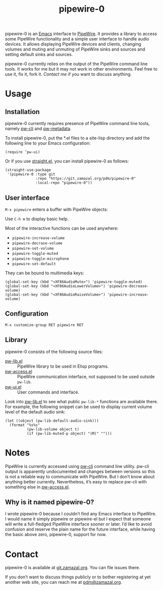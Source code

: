 #+TITLE: pipewire-0

pipewire-0 is an [[https://www.gnu.org/software/emacs][Emacs]] interface to [[https://pipewire.org][PipeWire]].  It provides a library
to access some PipeWire functionality and a simple user interface to
handle audio devices.  It allows displaying PipeWire devices and
clients, changing volumes and muting and unmuting of PipeWire sinks
and sources and setting default sinks and sources.

pipewire-0 currently relies on the output of the PipeWire command line
tools.  It works for me but it may not work in other environments.
Feel free to use it, fix it, fork it.  [[*Contact][Contact me]] if you want to
discuss anything.

* Usage

** Installation

pipewire-0 currently requires presence of PipeWire command line tools,
namely [[https://docs.pipewire.org/page_man_pw_cli_1.html][pw-cli]] and [[https://docs.pipewire.org/page_man_pw_metadata_1.html][pw-metadata]].

To install pipewire-0, put the *.el files to a site-lisp directory and
add the following line to your Emacs configuration:

   #+begin_src elisp
(require ’pw-ui)
   #+end_src

Or if you use [[https://github.com/radian-software/straight.el][straight.el]], you can install pipewire-0 as follows:

   #+begin_src elisp
(straight-use-package
 '(pipewire-0 :type git
              :repo "https://git.zamazal.org/pdm/pipewire-0"
              :local-repo "pipewire-0"))
   #+end_src

** User interface

=M-x pipewire= enters a buffer with PipeWire objects:

#+ATTR_HTML: :alt Emacs PipeWire buffer
[[./screenshot.jpg]]

Use =C-h m= to display basic help.

Most of the interactive functions can be used anywhere:

- =pipewire-increase-volume=
- =pipewire-decrase-volume=
- =pipewire-set-volume=
- =pipewire-toggle-muted=
- =pipewire-toggle-microphone=
- =pipewire-set-default=

They can be bound to multimedia keys:

   #+begin_src elisp
(global-set-key (kbd "<XF86AudioMute>") 'pipewire-toggle-muted)
(global-set-key (kbd "<XF86AudioLowerVolume>") 'pipewire-decrease-volume)
(global-set-key (kbd "<XF86AudioRaiseVolume>") 'pipewire-increase-volume)
   #+end_src

** Configuration

=M-x customize-group RET pipewire RET=

** Library

pipewire-0 consists of the following source files:

- [[file:pw-lib.el][pw-lib.el]] :: PipeWire library to be used in Elisp programs.
- [[file:pw-access.el][pw-access.el]] :: PipeWire communication interface, not supposed to be
  used outside =pw-lib=.
- [[file:pw-ui.el][pw-ui.el]] :: User commands and interface.

Look into [[file:pw-lib.el][pw-lib.el]] to see what public =pw-lib-*= functions are
available there.  For example, the following snippet can be used to
display current volume level of the default audio sink:

   #+begin_src elisp
(let ((object (pw-lib-default-audio-sink)))
  (format "%s%s"
          (pw-lib-volume object t)
          (if (pw-lib-muted-p object) "(M)" "")))
   #+end_src

* Notes

PipeWire is currently accessed using [[https://docs.pipewire.org/page_man_pw_cli_1.html][pw-cli]] command line utility.
pw-cli output is apparently undocumented and changes between versions
so this is not a reliable way to communicate with PipeWire.  But I
don’t know about anything better currently.  Nevertheless, it’s easy
to replace pw-cli with something else in [[file:pw-access.el][pw-access.el]].

** Why is it named pipewire-0?

I wrote pipewire-0 because I couldn’t find any Emacs interface to
PipeWire.  I would name it simply pipewire or pipewire-el but I expect
that someone will write a full-fledged PipeWire interface sooner or
later.  I’d like to avoid confusion and reserve the plain name for the
future interface, while having the basic above zero, pipewire-0,
support for now.

* Contact

pipewire-0 is available at [[https://git.zamazal.org/pdm/pipewire-0][git.zamazal.org]].  You can file issues
there.

If you don’t want to discuss things publicly or to bother registering
at yet another web site, you can reach me at [[mailto:pdm@zamazal.org][pdm@zamazal.org]].
